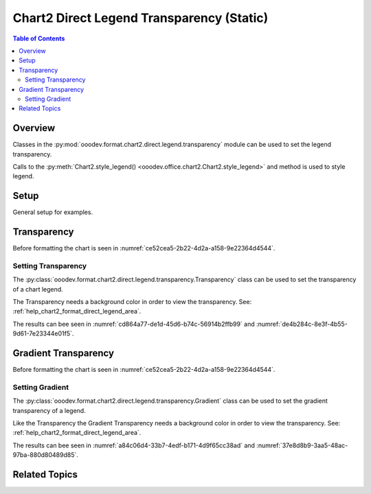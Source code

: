 .. _help_chart2_format_direct_static_legend_transparency:

Chart2 Direct Legend Transparency (Static)
==========================================

.. contents:: Table of Contents
    :local:
    :backlinks: none
    :depth: 2

Overview
--------

Classes in the :py:mod:`ooodev.format.chart2.direct.legend.transparency` module can be used to set the legend transparency.

Calls to the :py:meth:`Chart2.style_legend() <ooodev.office.chart2.Chart2.style_legend>` and method is used to style legend.

.. seealso::

    - :ref:`help_chart2_format_direct_legend_transparency`

Setup
-----

General setup for examples.

.. tabs::

    .. code-tab:: python
        :emphasize-lines: 41,42,43,44

        import uno
        from ooodev.format.chart2.direct.legend.area import Color as LegendAreaColor
        from ooodev.format.chart2.direct.legend.transparency import (
            Transparency as LegendTransparency,
            Gradient as LegendGradient,
            IntensityRange,
        )
        from ooodev.format.chart2.direct.general.borders import LineProperties as ChartLineProperties
        from ooodev.format.chart2.direct.general.area import Gradient as ChartGradient
        from ooodev.format.chart2.direct.general.area import GradientStyle, ColorRange
        from ooodev.office.calc import Calc
        from ooodev.office.chart2 import Chart2
        from ooodev.utils.color import StandardColor
        from ooodev.gui import GUI
        from ooodev.utils.kind.zoom_kind import ZoomKind
        from ooodev.loader.lo import Lo

        def main() -> int:
            with Lo.Loader(connector=Lo.ConnectPipe()):
                doc = Calc.open_doc("pie_chart.ods")
                GUI.set_visible(True, doc)
                Lo.delay(500)
                Calc.zoom(doc, ZoomKind.ZOOM_100_PERCENT)

                sheet = Calc.get_active_sheet()

                Calc.goto_cell(cell_name="A1", doc=doc)
                chart_doc = Chart2.get_chart_doc(sheet=sheet, chart_name="pie_chart")

                chart_bdr_line = ChartLineProperties(color=StandardColor.BRICK, width=1)
                chart_grad = ChartGradient(
                    chart_doc=chart_doc,
                    step_count=64,
                    style=GradientStyle.SQUARE,
                    angle=45,
                    grad_color=ColorRange(StandardColor.GREEN_DARK4, StandardColor.TEAL_LIGHT2),
                )
                Chart2.style_background(chart_doc=chart_doc, styles=[chart_grad, chart_bdr_line])

                legend_color_style = LegendAreaColor(color=StandardColor.GREEN_LIGHT2)
                legend_bg_transparency_style = LegendTransparency(50)
                Chart2.style_legend(
                    chart_doc=chart_doc, styles=[legend_bg_transparency_style, legend_color_style]
                )

                Lo.delay(1_000)
                Lo.close_doc(doc)
            return 0

        if __name__ == "__main__":
            SystemExit(main())

        .. only:: html

            .. cssclass:: tab-none

                .. group-tab:: None

Transparency
------------

Before formatting the chart is seen in :numref:`ce52cea5-2b22-4d2a-a158-9e22364d4544`.

Setting Transparency
^^^^^^^^^^^^^^^^^^^^

The :py:class:`ooodev.format.chart2.direct.legend.transparency.Transparency` class can be used to set the transparency of a chart legend.

The Transparency needs a background color in order to view the transparency. See: :ref:`help_chart2_format_direct_legend_area`.

.. tabs::

    .. code-tab:: python

        ooodev.format.chart2.direct.legend.transparency import Transparency as LegendTransparency

        # ... other code
        legend_bg_transparency_style = LegendTransparency(50)
        Chart2.style_legend(
            chart_doc=chart_doc, styles=[legend_bg_transparency_style, legend_color_style]
        )

    .. only:: html

        .. cssclass:: tab-none

            .. group-tab:: None

The results can bee seen in :numref:`cd864a77-de1d-45d6-b74c-56914b2ffb99` and :numref:`de4b284c-8e3f-4b55-9d61-7e23344e01f5`.

.. cssclass:: screen_shot

    .. _cd864a77-de1d-45d6-b74c-56914b2ffb99:

    .. figure:: https://github.com/Amourspirit/python_ooo_dev_tools/assets/4193389/cd864a77-de1d-45d6-b74c-56914b2ffb99
        :alt: Chart with transparency applied to legend
        :figclass: align-center
        :width: 450px

        Chart with transparency applied to legend

.. cssclass:: screen_shot

    .. _de4b284c-8e3f-4b55-9d61-7e23344e01f5:

    .. figure:: https://github.com/Amourspirit/python_ooo_dev_tools/assets/4193389/de4b284c-8e3f-4b55-9d61-7e23344e01f5
        :alt: Chart Legend Transparency Dialog
        :figclass: align-center
        :width: 450px

        Chart Legend Transparency Dialog

Gradient Transparency
---------------------

Before formatting the chart is seen in :numref:`ce52cea5-2b22-4d2a-a158-9e22364d4544`.

Setting Gradient
^^^^^^^^^^^^^^^^

The :py:class:`ooodev.format.chart2.direct.legend.transparency.Gradient` class can be used to set the gradient transparency of a legend.

Like the Transparency the Gradient Transparency needs a background color in order to view the transparency. See: :ref:`help_chart2_format_direct_legend_area`.

.. tabs::

    .. code-tab:: python
        :emphasize-lines: 2,3,4,5,9,10,11

        from ooodev.format.chart2.direct.legend.area import Color as LegendAreaColor
        from ooodev.format.chart2.direct.legend.transparency import (
            Gradient as LegendGradient,
            IntensityRange,
        )
        # ... other code

        legend_color_style = LegendAreaColor(color=StandardColor.GREEN_LIGHT2)
        legend_transparency_gradient = LegendGradient(
            chart_doc, angle=90, grad_intensity=IntensityRange(0, 100)
        )
        Chart2.style_legend(
            chart_doc=chart_doc, styles=[legend_transparency_gradient, legend_color_style]
        )

    .. only:: html

        .. cssclass:: tab-none

            .. group-tab:: None


The results can bee seen in :numref:`a84c06d4-33b7-4edf-b171-4d9f65cc38ad` and :numref:`37e8d8b9-3aa5-48ac-97ba-880d80489d85`.

.. cssclass:: screen_shot

    .. _a84c06d4-33b7-4edf-b171-4d9f65cc38ad:

    .. figure:: https://github.com/Amourspirit/python_ooo_dev_tools/assets/4193389/a84c06d4-33b7-4edf-b171-4d9f65cc38ad
        :alt: Chart with legend gradient transparency
        :figclass: align-center
        :width: 450px

        Chart with legend gradient transparency

.. cssclass:: screen_shot

    .. _37e8d8b9-3aa5-48ac-97ba-880d80489d85:

    .. figure:: https://github.com/Amourspirit/python_ooo_dev_tools/assets/4193389/37e8d8b9-3aa5-48ac-97ba-880d80489d85
        :alt: Chart Legend Gradient Transparency Dialog
        :figclass: align-center
        :width: 450px

        Chart Legend Gradient Transparency Dialog

Related Topics
--------------

.. seealso::

    .. cssclass:: ul-list

        - :ref:`part05`
        - :ref:`help_chart2_format_direct_legend_transparency`
        - :ref:`help_format_format_kinds`
        - :ref:`help_format_coding_style`
        - :ref:`help_chart2_format_direct_general`
        - :ref:`help_chart2_format_direct_legend_area`
        - :py:class:`~ooodev.gui.GUI`
        - :py:class:`~ooodev.loader.Lo`
        - :py:class:`~ooodev.office.chart2.Chart2`
        - :py:meth:`Calc.dispatch_recalculate() <ooodev.office.calc.Calc.dispatch_recalculate>`
        - :py:class:`ooodev.format.chart2.direct.legend.transparency.Transparency`
        - :py:class:`ooodev.format.chart2.direct.legend.transparency.Gradient`